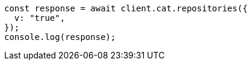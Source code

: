 // This file is autogenerated, DO NOT EDIT
// Use `node scripts/generate-docs-examples.js` to generate the docs examples

[source, js]
----
const response = await client.cat.repositories({
  v: "true",
});
console.log(response);
----
